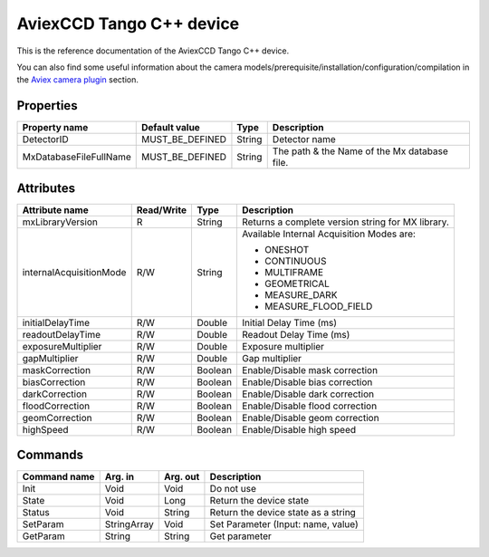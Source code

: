 .. _lima-tango-aviex:

AviexCCD Tango C++ device
==========================

This is the reference documentation of the AviexCCD Tango C++ device.

You can also find some useful information about the camera models/prerequisite/installation/configuration/compilation in the `Aviex camera plugin`_ section.


Properties
----------

============================ ================ ================ =====================================
Property name                Default value    Type             Description
============================ ================ ================ =====================================
DetectorID                   MUST_BE_DEFINED  String           Detector name
MxDatabaseFileFullName       MUST_BE_DEFINED  String           The path & the Name of the Mx database file.
============================ ================ ================ =====================================


Attributes
----------

============================= ================ ================ =====================================
Attribute name                Read/Write       Type             Description
============================= ================ ================ =====================================
mxLibraryVersion              R                String           Returns a complete version string for MX library.
internalAcquisitionMode       R/W              String           Available Internal Acquisition Modes are:

                                                                - ONESHOT
                                                                - CONTINUOUS
                                                                - MULTIFRAME
                                                                - GEOMETRICAL
                                                                - MEASURE_DARK
                                                                - MEASURE_FLOOD_FIELD
initialDelayTime              R/W              Double           Initial Delay Time (ms)
readoutDelayTime              R/W              Double           Readout Delay Time (ms)
exposureMultiplier            R/W              Double           Exposure multiplier
gapMultiplier                 R/W              Double           Gap multiplier
maskCorrection                R/W              Boolean          Enable/Disable mask correction
biasCorrection                R/W              Boolean          Enable/Disable bias correction
darkCorrection                R/W              Boolean          Enable/Disable dark correction
floodCorrection               R/W              Boolean          Enable/Disable flood correction
geomCorrection                R/W              Boolean          Enable/Disable geom correction
highSpeed                     R/W              Boolean          Enable/Disable high speed
============================= ================ ================ =====================================


Commands
--------

======================= =============== ======================= ===========================================
Command name            Arg. in         Arg. out                Description
======================= =============== ======================= ===========================================
Init                    Void            Void                    Do not use
State                   Void            Long                    Return the device state
Status                  Void            String                  Return the device state as a string
SetParam                StringArray     Void                    Set Parameter (Input: name, value)
GetParam                String          String                  Get parameter
======================= =============== ======================= ===========================================

.. _Aviex camera plugin: https://lima1.readthedocs.io/en/latest/camera/aviex/doc/index.html
